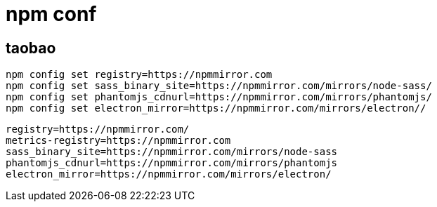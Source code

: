 
= npm conf

== taobao

[source,shell script]
----

npm config set registry=https://npmmirror.com
npm config set sass_binary_site=https://npmmirror.com/mirrors/node-sass/
npm config set phantomjs_cdnurl=https://npmmirror.com/mirrors/phantomjs/
npm config set electron_mirror=https://npmmirror.com/mirrors/electron//
----

[source,text]
----
registry=https://npmmirror.com/
metrics-registry=https://npmmirror.com
sass_binary_site=https://npmmirror.com/mirrors/node-sass
phantomjs_cdnurl=https://npmmirror.com/mirrors/phantomjs
electron_mirror=https://npmmirror.com/mirrors/electron/
----
